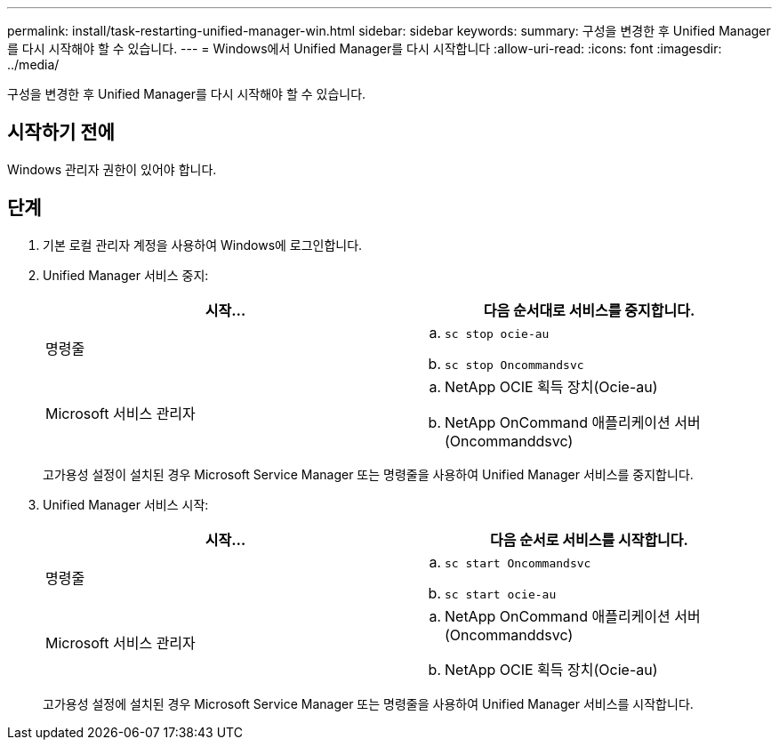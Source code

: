 ---
permalink: install/task-restarting-unified-manager-win.html 
sidebar: sidebar 
keywords:  
summary: 구성을 변경한 후 Unified Manager를 다시 시작해야 할 수 있습니다. 
---
= Windows에서 Unified Manager를 다시 시작합니다
:allow-uri-read: 
:icons: font
:imagesdir: ../media/


[role="lead"]
구성을 변경한 후 Unified Manager를 다시 시작해야 할 수 있습니다.



== 시작하기 전에

Windows 관리자 권한이 있어야 합니다.



== 단계

. 기본 로컬 관리자 계정을 사용하여 Windows에 로그인합니다.
. Unified Manager 서비스 중지:
+
|===
| 시작... | 다음 순서대로 서비스를 중지합니다. 


 a| 
명령줄
 a| 
.. `sc stop ocie-au`
.. `sc stop Oncommandsvc`




 a| 
Microsoft 서비스 관리자
 a| 
.. NetApp OCIE 획득 장치(Ocie-au)
.. NetApp OnCommand 애플리케이션 서버(Oncommanddsvc)


|===
+
고가용성 설정이 설치된 경우 Microsoft Service Manager 또는 명령줄을 사용하여 Unified Manager 서비스를 중지합니다.

. Unified Manager 서비스 시작:
+
|===
| 시작... | 다음 순서로 서비스를 시작합니다. 


 a| 
명령줄
 a| 
.. `sc start Oncommandsvc`
.. `sc start ocie-au`




 a| 
Microsoft 서비스 관리자
 a| 
.. NetApp OnCommand 애플리케이션 서버(Oncommanddsvc)
.. NetApp OCIE 획득 장치(Ocie-au)


|===
+
고가용성 설정에 설치된 경우 Microsoft Service Manager 또는 명령줄을 사용하여 Unified Manager 서비스를 시작합니다.


